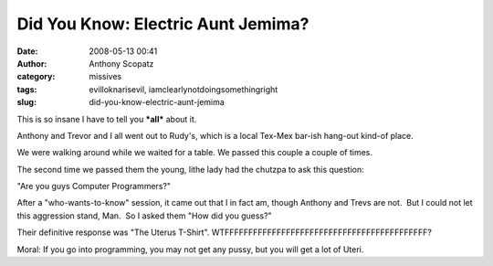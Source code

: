 Did You Know: Electric Aunt Jemima?
###################################
:date: 2008-05-13 00:41
:author: Anthony Scopatz
:category: missives
:tags: evilloknarisevil, iamclearlynotdoingsomethingright
:slug: did-you-know-electric-aunt-jemima

This is so insane I have to tell you \ ***all***\  about it.

Anthony and Trevor and I all went out to Rudy's, which is a local
Tex-Mex bar-ish hang-out kind-of place.

We were walking around while we waited for a table. We passed this
couple a couple of times.

The second time we passed them the young, lithe lady had the chutzpa to
ask this question:

"Are you guys Computer Programmers?"

After a "who-wants-to-know" session, it came out that I in fact am,
though Anthony and Trevs are not.  But I could not let this aggression
stand, Man.  So I asked them "How did you guess?"

Their definitive response was "The Uterus T-Shirt". 
WTFFFFFFFFFFFFFFFFFFFFFFFFFFFFFFFFFFFFFFFFFFF?

Moral: If you go into programming, you may not get any pussy, but you
will get a lot of Uteri.
